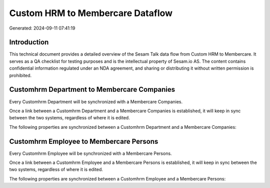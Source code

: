 =================================
Custom HRM to Membercare Dataflow
=================================

Generated: 2024-09-11 07:41:19

Introduction
------------

This technical document provides a detailed overview of the Sesam Talk data flow from Custom HRM to Membercare. It serves as a QA checklist for testing purposes and is the intellectual property of Sesam.io AS. The content contains confidential information regulated under an NDA agreement, and sharing or distributing it without written permission is prohibited.

Customhrm Department to Membercare Companies
--------------------------------------------
Every Customhrm Department will be synchronized with a Membercare Companies.

Once a link between a Customhrm Department and a Membercare Companies is established, it will keep in sync between the two systems, regardless of where it is edited.

The following properties are synchronized between a Customhrm Department and a Membercare Companies:

.. list-table::
   :header-rows: 1

   * - Customhrm Department Property
     - Membercare Companies Property
     - Membercare Data Type


Customhrm Employee to Membercare Persons
----------------------------------------
Every Customhrm Employee will be synchronized with a Membercare Persons.

Once a link between a Customhrm Employee and a Membercare Persons is established, it will keep in sync between the two systems, regardless of where it is edited.

The following properties are synchronized between a Customhrm Employee and a Membercare Persons:

.. list-table::
   :header-rows: 1

   * - Customhrm Employee Property
     - Membercare Persons Property
     - Membercare Data Type

